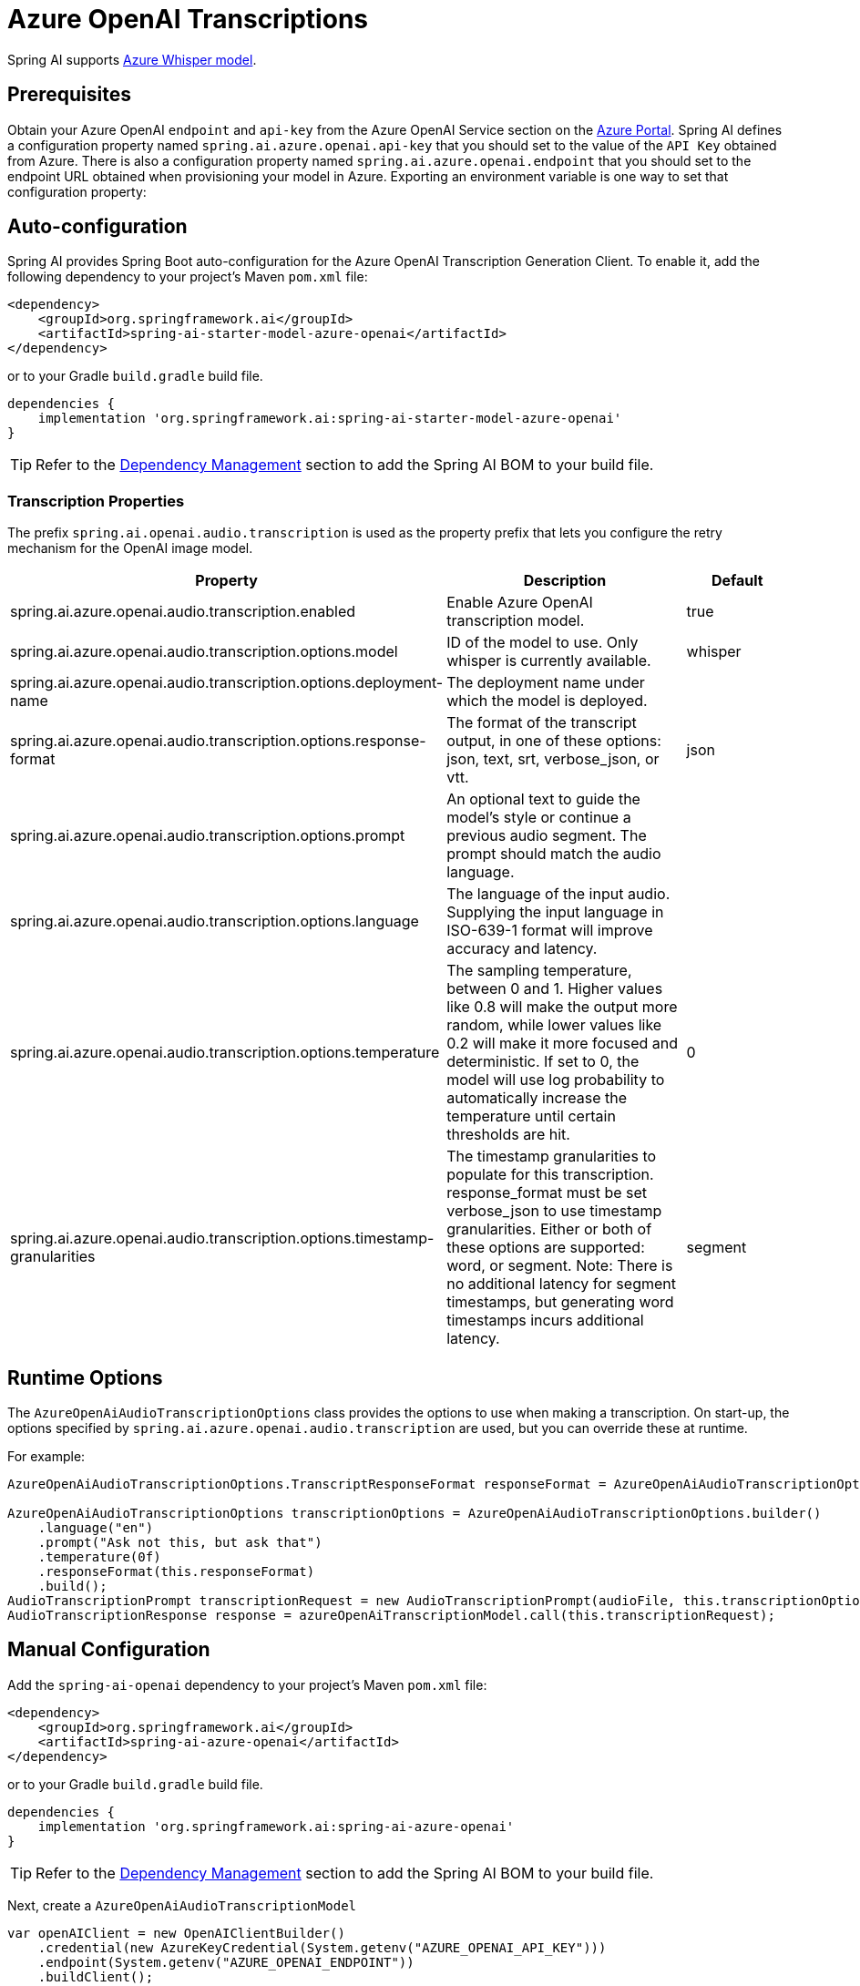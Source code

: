 = Azure OpenAI Transcriptions

Spring AI supports https://learn.microsoft.com/en-us/azure/ai-services/openai/whisper-quickstart?tabs=command-line%2Cpython-new&pivots=rest-api[Azure Whisper model].

== Prerequisites

Obtain your Azure OpenAI `endpoint` and `api-key` from the Azure OpenAI Service section on the link:https://portal.azure.com[Azure Portal].
Spring AI defines a configuration property named `spring.ai.azure.openai.api-key` that you should set to the value of the `API Key` obtained from Azure.
There is also a configuration property named `spring.ai.azure.openai.endpoint` that you should set to the endpoint URL obtained when provisioning your model in Azure.
Exporting an environment variable is one way to set that configuration property:

== Auto-configuration

Spring AI provides Spring Boot auto-configuration for the Azure OpenAI Transcription Generation Client.
To enable it, add the following dependency to your project's Maven `pom.xml` file:

[source,xml]
----
<dependency>
    <groupId>org.springframework.ai</groupId>
    <artifactId>spring-ai-starter-model-azure-openai</artifactId>
</dependency>
----

or to your Gradle `build.gradle` build file.

[source,groovy]
----
dependencies {
    implementation 'org.springframework.ai:spring-ai-starter-model-azure-openai'
}
----

TIP: Refer to the xref:getting-started.adoc#dependency-management[Dependency Management] section to add the Spring AI BOM to your build file.

=== Transcription Properties

The prefix `spring.ai.openai.audio.transcription` is used as the property prefix that lets you configure the retry mechanism for the OpenAI image model.

[cols="3,5,2"]
|====
| Property | Description | Default

| spring.ai.azure.openai.audio.transcription.enabled  | Enable Azure OpenAI transcription model. | true
| spring.ai.azure.openai.audio.transcription.options.model  | ID of the model to use. Only whisper is currently available. | whisper
| spring.ai.azure.openai.audio.transcription.options.deployment-name  | The deployment name under which the model is deployed. |
| spring.ai.azure.openai.audio.transcription.options.response-format | The format of the transcript output, in one of these options: json, text, srt, verbose_json, or vtt. | json
| spring.ai.azure.openai.audio.transcription.options.prompt | An optional text to guide the model's style or continue a previous audio segment. The prompt should match the audio language. |
| spring.ai.azure.openai.audio.transcription.options.language | The language of the input audio. Supplying the input language in ISO-639-1 format will improve accuracy and latency. |
| spring.ai.azure.openai.audio.transcription.options.temperature | The sampling temperature, between 0 and 1. Higher values like 0.8 will make the output more random, while lower values like 0.2 will make it more focused and deterministic. If set to 0, the model will use log probability to automatically increase the temperature until certain thresholds are hit. | 0
| spring.ai.azure.openai.audio.transcription.options.timestamp-granularities | The timestamp granularities to populate for this transcription. response_format must be set verbose_json to use timestamp granularities. Either or both of these options are supported: word, or segment. Note: There is no additional latency for segment timestamps, but generating word timestamps incurs additional latency. | segment
|====

== Runtime Options

The `AzureOpenAiAudioTranscriptionOptions` class provides the options to use when making a transcription.
On start-up, the options specified by `spring.ai.azure.openai.audio.transcription` are used, but you can override these at runtime.

For example:

[source,java]
----
AzureOpenAiAudioTranscriptionOptions.TranscriptResponseFormat responseFormat = AzureOpenAiAudioTranscriptionOptions.TranscriptResponseFormat.VTT;

AzureOpenAiAudioTranscriptionOptions transcriptionOptions = AzureOpenAiAudioTranscriptionOptions.builder()
    .language("en")
    .prompt("Ask not this, but ask that")
    .temperature(0f)
    .responseFormat(this.responseFormat)
    .build();
AudioTranscriptionPrompt transcriptionRequest = new AudioTranscriptionPrompt(audioFile, this.transcriptionOptions);
AudioTranscriptionResponse response = azureOpenAiTranscriptionModel.call(this.transcriptionRequest);
----

== Manual Configuration

Add the `spring-ai-openai` dependency to your project's Maven `pom.xml` file:

[source,xml]
----
<dependency>
    <groupId>org.springframework.ai</groupId>
    <artifactId>spring-ai-azure-openai</artifactId>
</dependency>
----

or to your Gradle `build.gradle` build file.

[source,groovy]
----
dependencies {
    implementation 'org.springframework.ai:spring-ai-azure-openai'
}
----

TIP: Refer to the xref:getting-started.adoc#dependency-management[Dependency Management] section to add the Spring AI BOM to your build file.

Next, create a `AzureOpenAiAudioTranscriptionModel`

[source,java]
----
var openAIClient = new OpenAIClientBuilder()
    .credential(new AzureKeyCredential(System.getenv("AZURE_OPENAI_API_KEY")))
    .endpoint(System.getenv("AZURE_OPENAI_ENDPOINT"))
    .buildClient();

var azureOpenAiAudioTranscriptionModel = new AzureOpenAiAudioTranscriptionModel(this.openAIClient, null);

var transcriptionOptions = AzureOpenAiAudioTranscriptionOptions.builder()
    .responseFormat(TranscriptResponseFormat.TEXT)
    .temperature(0f)
    .build();

var audioFile = new FileSystemResource("/path/to/your/resource/speech/jfk.flac");

AudioTranscriptionPrompt transcriptionRequest = new AudioTranscriptionPrompt(this.audioFile, this.transcriptionOptions);
AudioTranscriptionResponse response = this.azureOpenAiAudioTranscriptionModel.call(this.transcriptionRequest);
----
